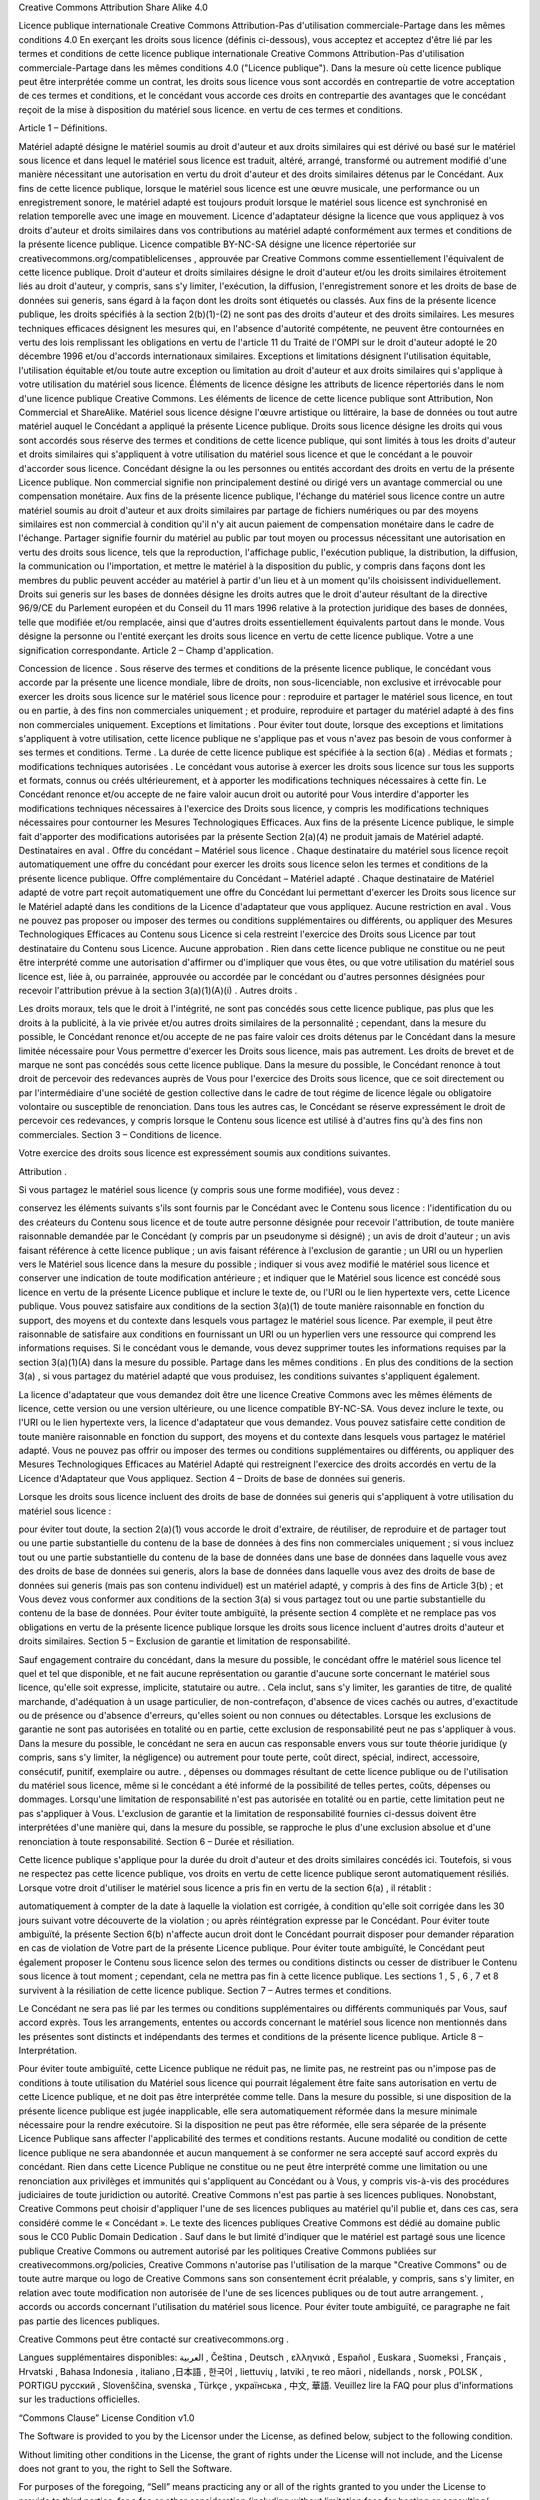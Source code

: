 Creative Commons Attribution Share Alike 4.0  

Licence publique internationale Creative Commons Attribution-Pas d'utilisation commerciale-Partage dans les mêmes conditions 4.0
En exerçant les droits sous licence (définis ci-dessous), vous acceptez et acceptez d'être lié par les termes et conditions de cette licence publique internationale Creative Commons Attribution-Pas d'utilisation commerciale-Partage dans les mêmes conditions 4.0 ("Licence publique"). Dans la mesure où cette licence publique peut être interprétée comme un contrat, les droits sous licence vous sont accordés en contrepartie de votre acceptation de ces termes et conditions, et le concédant vous accorde ces droits en contrepartie des avantages que le concédant reçoit de la mise à disposition du matériel sous licence. en vertu de ces termes et conditions.

Article 1 – Définitions.

Matériel adapté désigne le matériel soumis au droit d'auteur et aux droits similaires qui est dérivé ou basé sur le matériel sous licence et dans lequel le matériel sous licence est traduit, altéré, arrangé, transformé ou autrement modifié d'une manière nécessitant une autorisation en vertu du droit d'auteur et des droits similaires détenus par le Concédant. Aux fins de cette licence publique, lorsque le matériel sous licence est une œuvre musicale, une performance ou un enregistrement sonore, le matériel adapté est toujours produit lorsque le matériel sous licence est synchronisé en relation temporelle avec une image en mouvement.
Licence d'adaptateur désigne la licence que vous appliquez à vos droits d'auteur et droits similaires dans vos contributions au matériel adapté conformément aux termes et conditions de la présente licence publique.
Licence compatible BY-NC-SA désigne une licence répertoriée sur creativecommons.org/compatiblelicenses , approuvée par Creative Commons comme essentiellement l'équivalent de cette licence publique.
Droit d'auteur et droits similaires désigne le droit d'auteur et/ou les droits similaires étroitement liés au droit d'auteur, y compris, sans s'y limiter, l'exécution, la diffusion, l'enregistrement sonore et les droits de base de données sui generis, sans égard à la façon dont les droits sont étiquetés ou classés. Aux fins de la présente licence publique, les droits spécifiés à la section 2(b)(1)-(2) ne sont pas des droits d'auteur et des droits similaires.
Les mesures techniques efficaces désignent les mesures qui, en l'absence d'autorité compétente, ne peuvent être contournées en vertu des lois remplissant les obligations en vertu de l'article 11 du Traité de l'OMPI sur le droit d'auteur adopté le 20 décembre 1996 et/ou d'accords internationaux similaires.
Exceptions et limitations désignent l'utilisation équitable, l'utilisation équitable et/ou toute autre exception ou limitation au droit d'auteur et aux droits similaires qui s'applique à votre utilisation du matériel sous licence.
Éléments de licence désigne les attributs de licence répertoriés dans le nom d'une licence publique Creative Commons. Les éléments de licence de cette licence publique sont Attribution, Non Commercial et ShareAlike.
Matériel sous licence désigne l'œuvre artistique ou littéraire, la base de données ou tout autre matériel auquel le Concédant a appliqué la présente Licence publique.
Droits sous licence désigne les droits qui vous sont accordés sous réserve des termes et conditions de cette licence publique, qui sont limités à tous les droits d'auteur et droits similaires qui s'appliquent à votre utilisation du matériel sous licence et que le concédant a le pouvoir d'accorder sous licence.
Concédant désigne la ou les personnes ou entités accordant des droits en vertu de la présente Licence publique.
Non commercial signifie non principalement destiné ou dirigé vers un avantage commercial ou une compensation monétaire. Aux fins de la présente licence publique, l'échange du matériel sous licence contre un autre matériel soumis au droit d'auteur et aux droits similaires par partage de fichiers numériques ou par des moyens similaires est non commercial à condition qu'il n'y ait aucun paiement de compensation monétaire dans le cadre de l'échange.
Partager signifie fournir du matériel au public par tout moyen ou processus nécessitant une autorisation en vertu des droits sous licence, tels que la reproduction, l'affichage public, l'exécution publique, la distribution, la diffusion, la communication ou l'importation, et mettre le matériel à la disposition du public, y compris dans façons dont les membres du public peuvent accéder au matériel à partir d'un lieu et à un moment qu'ils choisissent individuellement.
Droits sui generis sur les bases de données désigne les droits autres que le droit d'auteur résultant de la directive 96/9/CE du Parlement européen et du Conseil du 11 mars 1996 relative à la protection juridique des bases de données, telle que modifiée et/ou remplacée, ainsi que d'autres droits essentiellement équivalents partout dans le monde.
Vous désigne la personne ou l'entité exerçant les droits sous licence en vertu de cette licence publique. Votre a une signification correspondante.
Article 2 – Champ d'application.

Concession de licence .
Sous réserve des termes et conditions de la présente licence publique, le concédant vous accorde par la présente une licence mondiale, libre de droits, non sous-licenciable, non exclusive et irrévocable pour exercer les droits sous licence sur le matériel sous licence pour :
reproduire et partager le matériel sous licence, en tout ou en partie, à des fins non commerciales uniquement ; et
produire, reproduire et partager du matériel adapté à des fins non commerciales uniquement.
Exceptions et limitations . Pour éviter tout doute, lorsque des exceptions et limitations s'appliquent à votre utilisation, cette licence publique ne s'applique pas et vous n'avez pas besoin de vous conformer à ses termes et conditions.
Terme . La durée de cette licence publique est spécifiée à la section 6(a) .
Médias et formats ; modifications techniques autorisées . Le concédant vous autorise à exercer les droits sous licence sur tous les supports et formats, connus ou créés ultérieurement, et à apporter les modifications techniques nécessaires à cette fin. Le Concédant renonce et/ou accepte de ne faire valoir aucun droit ou autorité pour Vous interdire d'apporter les modifications techniques nécessaires à l'exercice des Droits sous licence, y compris les modifications techniques nécessaires pour contourner les Mesures Technologiques Efficaces. Aux fins de la présente Licence publique, le simple fait d'apporter des modifications autorisées par la présente Section 2(a)(4) ne produit jamais de Matériel adapté.
Destinataires en aval .
Offre du concédant – Matériel sous licence . Chaque destinataire du matériel sous licence reçoit automatiquement une offre du concédant pour exercer les droits sous licence selon les termes et conditions de la présente licence publique.
Offre complémentaire du Concédant – Matériel adapté . Chaque destinataire de Matériel adapté de votre part reçoit automatiquement une offre du Concédant lui permettant d'exercer les Droits sous licence sur le Matériel adapté dans les conditions de la Licence d'adaptateur que vous appliquez.
Aucune restriction en aval . Vous ne pouvez pas proposer ou imposer des termes ou conditions supplémentaires ou différents, ou appliquer des Mesures Technologiques Efficaces au Contenu sous Licence si cela restreint l'exercice des Droits sous Licence par tout destinataire du Contenu sous Licence.
Aucune approbation . Rien dans cette licence publique ne constitue ou ne peut être interprété comme une autorisation d'affirmer ou d'impliquer que vous êtes, ou que votre utilisation du matériel sous licence est, liée à, ou parrainée, approuvée ou accordée par le concédant ou d'autres personnes désignées pour recevoir l'attribution prévue à la section 3(a)(1)(A)(i) .
Autres droits .

Les droits moraux, tels que le droit à l'intégrité, ne sont pas concédés sous cette licence publique, pas plus que les droits à la publicité, à la vie privée et/ou autres droits similaires de la personnalité ; cependant, dans la mesure du possible, le Concédant renonce et/ou accepte de ne pas faire valoir ces droits détenus par le Concédant dans la mesure limitée nécessaire pour Vous permettre d'exercer les Droits sous licence, mais pas autrement.
Les droits de brevet et de marque ne sont pas concédés sous cette licence publique.
Dans la mesure du possible, le Concédant renonce à tout droit de percevoir des redevances auprès de Vous pour l'exercice des Droits sous licence, que ce soit directement ou par l'intermédiaire d'une société de gestion collective dans le cadre de tout régime de licence légale ou obligatoire volontaire ou susceptible de renonciation. Dans tous les autres cas, le Concédant se réserve expressément le droit de percevoir ces redevances, y compris lorsque le Contenu sous licence est utilisé à d'autres fins qu'à des fins non commerciales.
Section 3 – Conditions de licence.

Votre exercice des droits sous licence est expressément soumis aux conditions suivantes.

Attribution .

Si vous partagez le matériel sous licence (y compris sous une forme modifiée), vous devez :

conservez les éléments suivants s'ils sont fournis par le Concédant avec le Contenu sous licence :
l'identification du ou des créateurs du Contenu sous licence et de toute autre personne désignée pour recevoir l'attribution, de toute manière raisonnable demandée par le Concédant (y compris par un pseudonyme si désigné) ;
un avis de droit d'auteur ;
un avis faisant référence à cette licence publique ;
un avis faisant référence à l'exclusion de garantie ;
un URI ou un hyperlien vers le Matériel sous licence dans la mesure du possible ;
indiquer si vous avez modifié le matériel sous licence et conserver une indication de toute modification antérieure ; et
indiquer que le Matériel sous licence est concédé sous licence en vertu de la présente Licence publique et inclure le texte de, ou l'URI ou le lien hypertexte vers, cette Licence publique.
Vous pouvez satisfaire aux conditions de la section 3(a)(1) de toute manière raisonnable en fonction du support, des moyens et du contexte dans lesquels vous partagez le matériel sous licence. Par exemple, il peut être raisonnable de satisfaire aux conditions en fournissant un URI ou un hyperlien vers une ressource qui comprend les informations requises.
Si le concédant vous le demande, vous devez supprimer toutes les informations requises par la section 3(a)(1)(A) dans la mesure du possible.
Partage dans les mêmes conditions .
En plus des conditions de la section 3(a) , si vous partagez du matériel adapté que vous produisez, les conditions suivantes s'appliquent également.

La licence d'adaptateur que vous demandez doit être une licence Creative Commons avec les mêmes éléments de licence, cette version ou une version ultérieure, ou une licence compatible BY-NC-SA.
Vous devez inclure le texte, ou l'URI ou le lien hypertexte vers, la licence d'adaptateur que vous demandez. Vous pouvez satisfaire cette condition de toute manière raisonnable en fonction du support, des moyens et du contexte dans lesquels vous partagez le matériel adapté.
Vous ne pouvez pas offrir ou imposer des termes ou conditions supplémentaires ou différents, ou appliquer des Mesures Technologiques Efficaces au Matériel Adapté qui restreignent l'exercice des droits accordés en vertu de la Licence d'Adaptateur que Vous appliquez.
Section 4 – Droits de base de données sui generis.

Lorsque les droits sous licence incluent des droits de base de données sui generis qui s'appliquent à votre utilisation du matériel sous licence :

pour éviter tout doute, la section 2(a)(1) vous accorde le droit d'extraire, de réutiliser, de reproduire et de partager tout ou une partie substantielle du contenu de la base de données à des fins non commerciales uniquement ;
si vous incluez tout ou une partie substantielle du contenu de la base de données dans une base de données dans laquelle vous avez des droits de base de données sui generis, alors la base de données dans laquelle vous avez des droits de base de données sui generis (mais pas son contenu individuel) est un matériel adapté, y compris à des fins de Article 3(b) ; et
Vous devez vous conformer aux conditions de la section 3(a) si vous partagez tout ou une partie substantielle du contenu de la base de données.
Pour éviter toute ambiguïté, la présente section 4 complète et ne remplace pas vos obligations en vertu de la présente licence publique lorsque les droits sous licence incluent d'autres droits d'auteur et droits similaires.
Section 5 – Exclusion de garantie et limitation de responsabilité.

Sauf engagement contraire du concédant, dans la mesure du possible, le concédant offre le matériel sous licence tel quel et tel que disponible, et ne fait aucune représentation ou garantie d'aucune sorte concernant le matériel sous licence, qu'elle soit expresse, implicite, statutaire ou autre. . Cela inclut, sans s'y limiter, les garanties de titre, de qualité marchande, d'adéquation à un usage particulier, de non-contrefaçon, d'absence de vices cachés ou autres, d'exactitude ou de présence ou d'absence d'erreurs, qu'elles soient ou non connues ou détectables. Lorsque les exclusions de garantie ne sont pas autorisées en totalité ou en partie, cette exclusion de responsabilité peut ne pas s'appliquer à vous.
Dans la mesure du possible, le concédant ne sera en aucun cas responsable envers vous sur toute théorie juridique (y compris, sans s'y limiter, la négligence) ou autrement pour toute perte, coût direct, spécial, indirect, accessoire, consécutif, punitif, exemplaire ou autre. , dépenses ou dommages résultant de cette licence publique ou de l'utilisation du matériel sous licence, même si le concédant a été informé de la possibilité de telles pertes, coûts, dépenses ou dommages. Lorsqu'une limitation de responsabilité n'est pas autorisée en totalité ou en partie, cette limitation peut ne pas s'appliquer à Vous.
L'exclusion de garantie et la limitation de responsabilité fournies ci-dessus doivent être interprétées d'une manière qui, dans la mesure du possible, se rapproche le plus d'une exclusion absolue et d'une renonciation à toute responsabilité.
Section 6 – Durée et résiliation.

Cette licence publique s'applique pour la durée du droit d'auteur et des droits similaires concédés ici. Toutefois, si vous ne respectez pas cette licence publique, vos droits en vertu de cette licence publique seront automatiquement résiliés.
Lorsque votre droit d'utiliser le matériel sous licence a pris fin en vertu de la section 6(a) , il rétablit :

automatiquement à compter de la date à laquelle la violation est corrigée, à condition qu'elle soit corrigée dans les 30 jours suivant votre découverte de la violation ; ou
après réintégration expresse par le Concédant.
Pour éviter toute ambiguïté, la présente Section 6(b) n'affecte aucun droit dont le Concédant pourrait disposer pour demander réparation en cas de violation de Votre part de la présente Licence publique.
Pour éviter toute ambiguïté, le Concédant peut également proposer le Contenu sous licence selon des termes ou conditions distincts ou cesser de distribuer le Contenu sous licence à tout moment ; cependant, cela ne mettra pas fin à cette licence publique.
Les sections 1 , 5 , 6 , 7 et 8 survivent à la résiliation de cette licence publique.
Section 7 – Autres termes et conditions.

Le Concédant ne sera pas lié par les termes ou conditions supplémentaires ou différents communiqués par Vous, sauf accord exprès.
Tous les arrangements, ententes ou accords concernant le matériel sous licence non mentionnés dans les présentes sont distincts et indépendants des termes et conditions de la présente licence publique.
Article 8 – Interprétation.

Pour éviter toute ambiguïté, cette Licence publique ne réduit pas, ne limite pas, ne restreint pas ou n'impose pas de conditions à toute utilisation du Matériel sous licence qui pourrait légalement être faite sans autorisation en vertu de cette Licence publique, et ne doit pas être interprétée comme telle.
Dans la mesure du possible, si une disposition de la présente licence publique est jugée inapplicable, elle sera automatiquement réformée dans la mesure minimale nécessaire pour la rendre exécutoire. Si la disposition ne peut pas être réformée, elle sera séparée de la présente Licence Publique sans affecter l'applicabilité des termes et conditions restants.
Aucune modalité ou condition de cette licence publique ne sera abandonnée et aucun manquement à se conformer ne sera accepté sauf accord exprès du concédant.
Rien dans cette Licence Publique ne constitue ou ne peut être interprété comme une limitation ou une renonciation aux privilèges et immunités qui s'appliquent au Concédant ou à Vous, y compris vis-à-vis des procédures judiciaires de toute juridiction ou autorité.
Creative Commons n'est pas partie à ses licences publiques. Nonobstant, Creative Commons peut choisir d'appliquer l'une de ses licences publiques au matériel qu'il publie et, dans ces cas, sera considéré comme le « Concédant ». Le texte des licences publiques Creative Commons est dédié au domaine public sous le CC0 Public Domain Dedication . Sauf dans le but limité d'indiquer que le matériel est partagé sous une licence publique Creative Commons ou autrement autorisé par les politiques Creative Commons publiées sur creativecommons.org/policies, Creative Commons n'autorise pas l'utilisation de la marque "Creative Commons" ou de toute autre marque ou logo de Creative Commons sans son consentement écrit préalable, y compris, sans s'y limiter, en relation avec toute modification non autorisée de l'une de ses licences publiques ou de tout autre arrangement. , accords ou accords concernant l'utilisation du matériel sous licence. Pour éviter toute ambiguïté, ce paragraphe ne fait pas partie des licences publiques.

Creative Commons peut être contacté sur creativecommons.org .

Langues supplémentaires disponibles: العربية , Čeština , Deutsch , ελληνικά , Español , Euskara , Suomeksi , Français , Hrvatski , Bahasa Indonesia , italiano ,日本語 , 한국어 , liettuvių , latviki , te reo māori , nidellands , norsk , POLSK , PORTIGU русский , Slovenščina, svenska , Türkçe , українська , 中文, 華語. Veuillez lire la FAQ pour plus d'informations sur les traductions officielles.


“Commons Clause” License Condition v1.0

The Software is provided to you by the Licensor under the License, as defined below, subject to the following condition.

Without limiting other conditions in the License, the grant of rights under the License will not include, and the License does not grant to you, the right to Sell the Software.

For purposes of the foregoing, “Sell” means practicing any or all of the rights granted to you under the License to provide to third parties, for a fee or other consideration (including without limitation fees for hosting or consulting/ support services related to the Software), a product or service whose value derives, entirely or substantially, from the functionality of the Software. Any license notice or attribution required by the License must also include this Commons Clause License Condition notice.

Software: [hogwarts-mystery-script-auto-clicker]

License: [LISENSE.man]

Licensor: [JoDylan404] 

